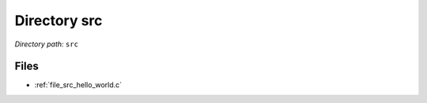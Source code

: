 .. _dir_src:


Directory src
=============


*Directory path:* ``src``


Files
-----

- :ref:`file_src_hello_world.c`


